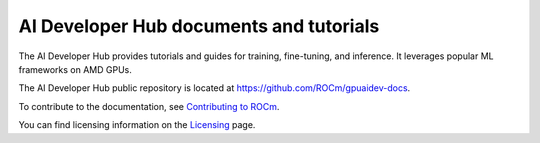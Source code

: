 .. meta::
   :description: The AI Developer Hub provides tutorials and guides for training, fine-tuning, and inference
   :keywords: AI, ROCm, developers, tutorials, guides, training, fine-tuning, inference

.. _index:

****************************************
AI Developer Hub documents and tutorials
****************************************

The AI Developer Hub provides tutorials and guides for training, fine-tuning, and inference.
It leverages popular ML frameworks on AMD GPUs.

The AI Developer Hub public repository is located at `<https://github.com/ROCm/gpuaidev-docs>`_.

.. grid:: 2
  :gutter: 3

  .. grid-item-card:: Inference tutorials

    * :doc:`Running inference with Hugging Face Transformers <./notebooks/inference/1_inference_ver3_HF_transformers>`
    * :doc:`Running Hugging Face text generation inference with Llama 3.1 8B <./notebooks/inference/2_inference_ver3_HF_TGI>`
    * :doc:`Deploying Llama 3.1 8B using vLLM <./notebooks/inference/3_inference_ver3_HF_vllm>`
    * :doc:`Building a chatbot and rap bot with vLLM <./notebooks/inference/rapbot_vllm>`
    * :doc:`Constructing a RAG system using LlamaIndex and Ollama <./notebooks/inference/rag_ollama_llamaindex>`

  .. grid-item-card:: Fine-tuning tutorials

    * :doc:`Fine-tuning with the Hugging Face ecosystem <./notebooks/fine_tune/fine_tuning_lora_qwen2vl>`
    * :doc:`Fine-Tuning Llama-3.2 3B with LoRA <./notebooks/fine_tune/LoRA_Llama-3.2>`
    * :doc:`Fine-Tuning Llama-3.1 with QLoRA <./notebooks/fine_tune/QLoRA_Llama-3.1>`

  .. grid-item-card:: Pretraining tutorials

    * :doc:`Pretrain an OLMo model with PyTorch FSDP <./notebooks/pretrain/torch_fsdp>`
    * :doc:`Pretraining with Megatron-LM <./notebooks/pretrain/setup_tutorial>`
    * :doc:`Training Llama 3.1 8B with Megatron-LM <./notebooks/pretrain/train_llama_mock_data>`

To contribute to the documentation, see
`Contributing to ROCm  <https://rocm.docs.amd.com/en/latest/contribute/contributing.html>`_.

You can find licensing information on the
`Licensing <https://rocm.docs.amd.com/en/latest/about/license.html>`_ page.
